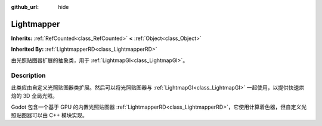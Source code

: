 :github_url: hide

.. DO NOT EDIT THIS FILE!!!
.. Generated automatically from Godot engine sources.
.. Generator: https://github.com/godotengine/godot/tree/master/doc/tools/make_rst.py.
.. XML source: https://github.com/godotengine/godot/tree/master/doc/classes/Lightmapper.xml.

.. _class_Lightmapper:

Lightmapper
===========

**Inherits:** :ref:`RefCounted<class_RefCounted>` **<** :ref:`Object<class_Object>`

**Inherited By:** :ref:`LightmapperRD<class_LightmapperRD>`

由光照贴图器扩展的抽象类，用于 :ref:`LightmapGI<class_LightmapGI>`\ 。

.. rst-class:: classref-introduction-group

Description
-----------

此类应由自定义光照贴图器类扩展。然后可以将光照贴图器与 :ref:`LightmapGI<class_LightmapGI>` 一起使用，以提供快速烘焙的 3D 全局光照。

Godot 包含一个基于 GPU 的内置光照贴图器 :ref:`LightmapperRD<class_LightmapperRD>`\ ，它使用计算着色器，但自定义光照贴图器可以由 C++ 模块实现。

.. |virtual| replace:: :abbr:`virtual (This method should typically be overridden by the user to have any effect.)`
.. |const| replace:: :abbr:`const (This method has no side effects. It doesn't modify any of the instance's member variables.)`
.. |vararg| replace:: :abbr:`vararg (This method accepts any number of arguments after the ones described here.)`
.. |constructor| replace:: :abbr:`constructor (This method is used to construct a type.)`
.. |static| replace:: :abbr:`static (This method doesn't need an instance to be called, so it can be called directly using the class name.)`
.. |operator| replace:: :abbr:`operator (This method describes a valid operator to use with this type as left-hand operand.)`
.. |bitfield| replace:: :abbr:`BitField (This value is an integer composed as a bitmask of the following flags.)`
